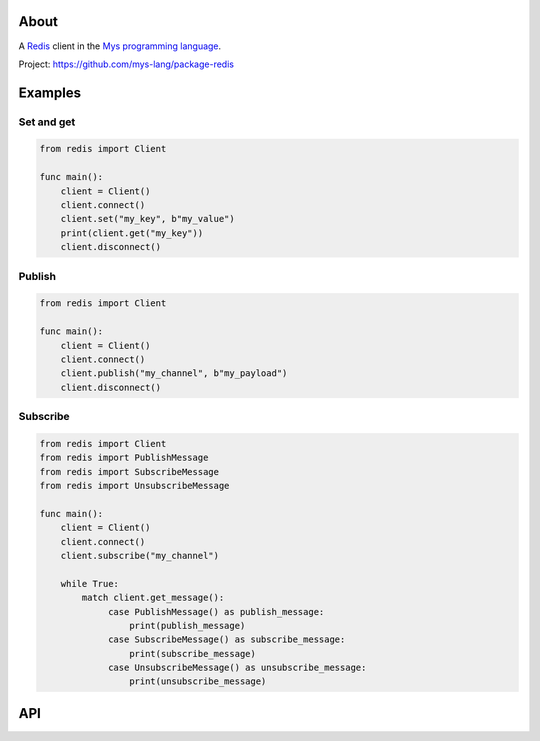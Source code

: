 About
=====

A `Redis`_ client in the `Mys programming language`_.

Project: https://github.com/mys-lang/package-redis

Examples
========

Set and get
-----------

.. code-block:: mys

   from redis import Client

   func main():
       client = Client()
       client.connect()
       client.set("my_key", b"my_value")
       print(client.get("my_key"))
       client.disconnect()

Publish
-------

.. code-block:: mys

   from redis import Client

   func main():
       client = Client()
       client.connect()
       client.publish("my_channel", b"my_payload")
       client.disconnect()

Subscribe
---------

.. code-block:: mys

   from redis import Client
   from redis import PublishMessage
   from redis import SubscribeMessage
   from redis import UnsubscribeMessage

   func main():
       client = Client()
       client.connect()
       client.subscribe("my_channel")

       while True:
           match client.get_message():
                case PublishMessage() as publish_message:
                    print(publish_message)
                case SubscribeMessage() as subscribe_message:
                    print(subscribe_message)
                case UnsubscribeMessage() as unsubscribe_message:
                    print(unsubscribe_message)

API
===

.. mysfile:: src/lib.mys

.. _Redis: https://redis.io

.. _Mys programming language: https://mys-lang.org
